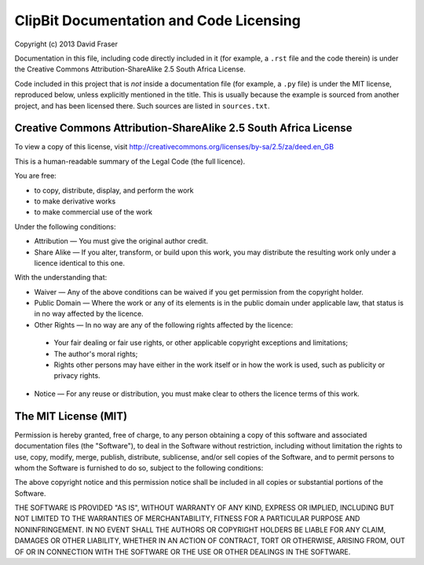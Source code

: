 ClipBit Documentation and Code Licensing
========================================

Copyright (c) 2013 David Fraser

Documentation in this file, including code directly included in it
(for example, a ``.rst`` file and the code therein) is under the
Creative Commons Attribution-ShareAlike 2.5 South Africa License.

Code included in this project that is *not* inside a documentation file
(for example, a ``.py`` file) is under the MIT license, reproduced below,
unless explicitly mentioned in the title. This is usually because the
example is sourced from another project, and has been licensed there.
Such sources are listed in ``sources.txt``.

Creative Commons Attribution-ShareAlike 2.5 South Africa License
----------------------------------------------------------------

To view a copy of this license, visit 
http://creativecommons.org/licenses/by-sa/2.5/za/deed.en_GB

This is a human-readable summary of the Legal Code (the full licence).
 
You are free:

* to copy, distribute, display, and perform the work
* to make derivative works
* to make commercial use of the work

Under the following conditions:

* Attribution — You must give the original author credit.
* Share Alike — If you alter, transform, or build upon this work, you may distribute the resulting work only under a licence identical to this one.

With the understanding that:

* Waiver — Any of the above conditions can be waived if you get permission from the copyright holder.
* Public Domain — Where the work or any of its elements is in the public domain under applicable law, that status is in no way affected by the licence.
* Other Rights — In no way are any of the following rights affected by the licence:

 - Your fair dealing or fair use rights, or other applicable copyright exceptions and limitations;
 - The author's moral rights;
 - Rights other persons may have either in the work itself or in how the work is used, such as publicity or privacy rights.

* Notice — For any reuse or distribution, you must make clear to others the licence terms of this work.

The MIT License (MIT)
---------------------

Permission is hereby granted, free of charge, to any person obtaining a copy of
this software and associated documentation files (the "Software"), to deal in
the Software without restriction, including without limitation the rights to
use, copy, modify, merge, publish, distribute, sublicense, and/or sell copies of
the Software, and to permit persons to whom the Software is furnished to do so,
subject to the following conditions:

The above copyright notice and this permission notice shall be included in all
copies or substantial portions of the Software.

THE SOFTWARE IS PROVIDED "AS IS", WITHOUT WARRANTY OF ANY KIND, EXPRESS OR
IMPLIED, INCLUDING BUT NOT LIMITED TO THE WARRANTIES OF MERCHANTABILITY, FITNESS
FOR A PARTICULAR PURPOSE AND NONINFRINGEMENT. IN NO EVENT SHALL THE AUTHORS OR
COPYRIGHT HOLDERS BE LIABLE FOR ANY CLAIM, DAMAGES OR OTHER LIABILITY, WHETHER
IN AN ACTION OF CONTRACT, TORT OR OTHERWISE, ARISING FROM, OUT OF OR IN
CONNECTION WITH THE SOFTWARE OR THE USE OR OTHER DEALINGS IN THE SOFTWARE.


